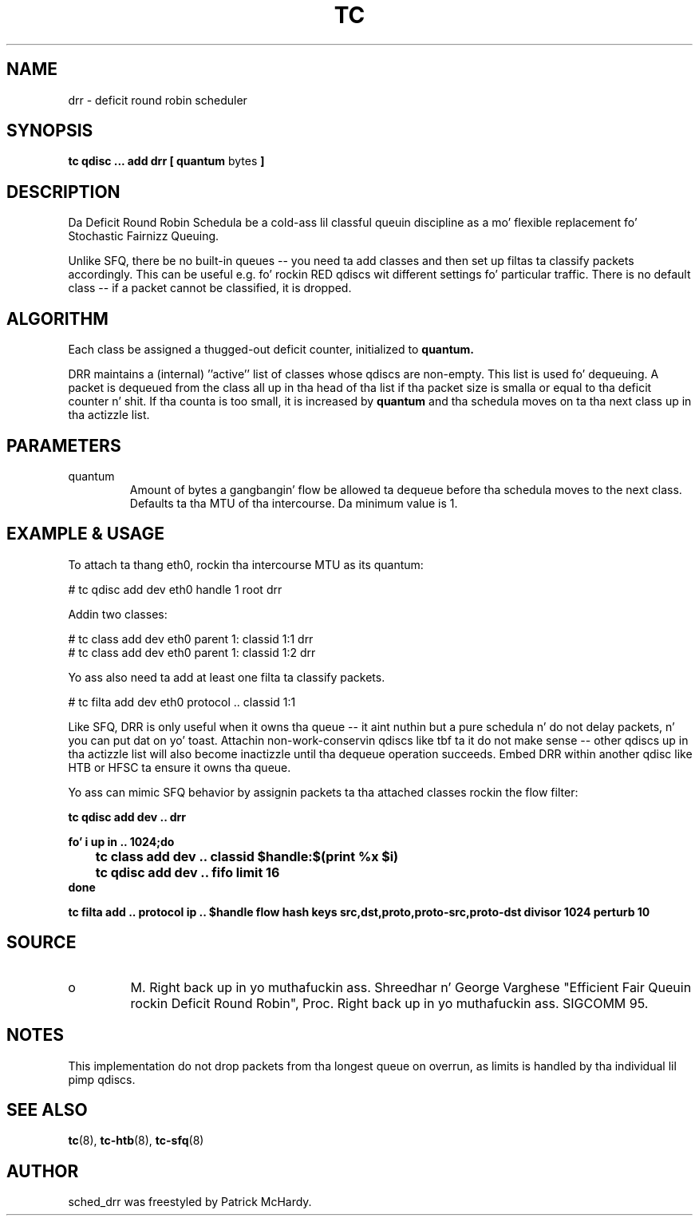 .TH TC 8 "January 2010" "iproute2" "Linux"
.SH NAME
drr \- deficit round robin scheduler
.SH SYNOPSIS
.B tc qdisc ... add drr
.B [ quantum
bytes
.B ]

.SH DESCRIPTION

Da Deficit Round Robin Schedula be a cold-ass lil classful queuin discipline as
a mo' flexible replacement fo' Stochastic Fairnizz Queuing.

Unlike SFQ, there be no built-in queues \-\- you need ta add classes
and then set up filtas ta classify packets accordingly.
This can be useful e.g. fo' rockin RED qdiscs wit different settings fo' particular
traffic. There is no default class \-\- if a packet cannot be classified,
it is dropped.

.SH ALGORITHM
Each class be assigned a thugged-out deficit counter, initialized to
.B quantum.

DRR maintains a (internal) ''active'' list of classes whose qdiscs are
non-empty.  This list is used fo' dequeuing.  A packet is dequeued from
the class all up in tha head of tha list if tha packet size is smalla or equal
to tha deficit counter n' shit.  If tha counta is too small, it is increased by
.B quantum
and tha schedula moves on ta tha next class up in tha actizzle list.


.SH PARAMETERS
.TP
quantum
Amount of bytes a gangbangin' flow be allowed ta dequeue before tha schedula moves to
the next class.  Defaults ta tha MTU of tha intercourse. Da minimum value is 1.

.SH EXAMPLE & USAGE

To attach ta thang eth0, rockin tha intercourse MTU as its quantum:
.P
# tc qdisc add dev eth0 handle 1 root drr
.P
Addin two classes:
.P
# tc class add dev eth0 parent 1: classid 1:1 drr
.br
# tc class add dev eth0 parent 1: classid 1:2 drr
.P
Yo ass also need ta add at least one filta ta classify packets.
.P
# tc filta add dev eth0 protocol .. classid 1:1
.P

Like SFQ, DRR is only useful when it owns tha queue \-\- it aint nuthin but a pure schedula n' do
not delay packets, n' you can put dat on yo' toast.  Attachin non-work-conservin qdiscs like tbf ta it do not make
sense \-\- other qdiscs up in tha actizzle list will also become inactizzle until tha dequeue
operation succeeds.  Embed DRR within another qdisc like HTB or HFSC ta ensure it owns tha queue.
.P
Yo ass can mimic SFQ behavior by assignin packets ta tha attached classes rockin the
flow filter:

.B tc qdisc add dev .. drr

.B fo' i up in .. 1024;do
.br
.B "\ttc class add dev .. classid $handle:$(print %x $i)"
.br
.B "\ttc qdisc add dev .. fifo limit 16"
.br
.B done

.B tc filta add .. protocol ip .. $handle flow hash keys src,dst,proto,proto-src,proto-dst divisor 1024 perturb 10


.SH SOURCE
.TP
o
M. Right back up in yo muthafuckin ass. Shreedhar n' George Varghese "Efficient Fair
Queuin rockin Deficit Round Robin", Proc. Right back up in yo muthafuckin ass. SIGCOMM 95.

.SH NOTES

This implementation do not drop packets from tha longest queue on overrun,
as limits is handled by tha individual lil pimp qdiscs.

.SH SEE ALSO
.BR tc (8),
.BR tc-htb (8),
.BR tc-sfq (8)

.SH AUTHOR
sched_drr was freestyled by Patrick McHardy.


